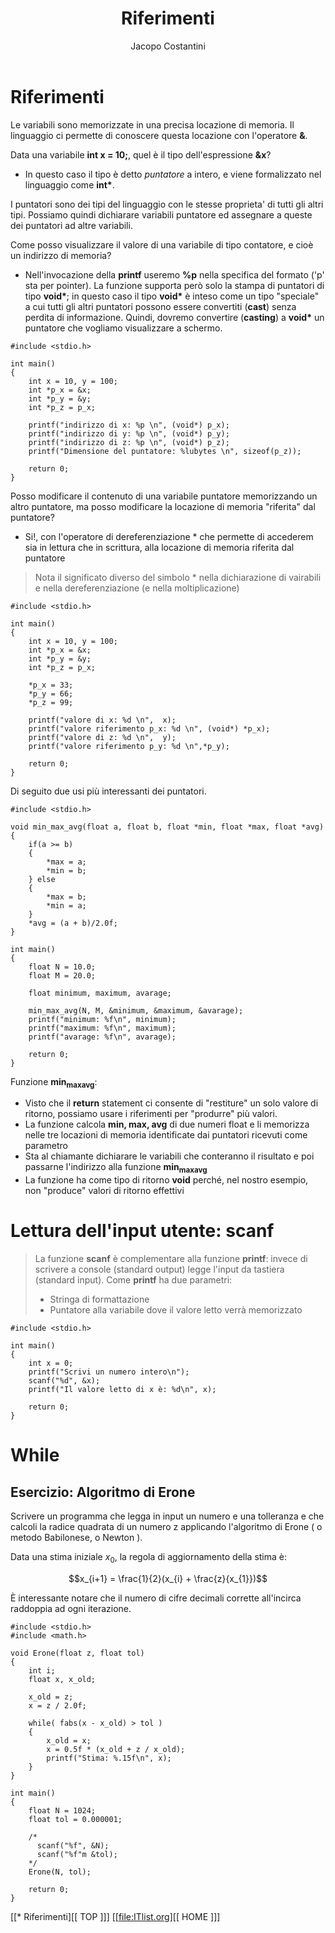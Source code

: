 #+TITLE: Riferimenti
#+AUTHOR: Jacopo Costantini

* Riferimenti

Le variabili sono memorizzate in una precisa locazione di memoria.
Il linguaggio ci permette di conoscere questa locazione con l'operatore *&*.

Data una variabile *int x = 10;*, quel è il tipo dell'espressione *&x*?
- In questo caso il tipo è detto /puntatore/ a intero, e viene formalizzato nel linguaggio come *int**.

I puntatori sono dei tipi del linguaggio con le stesse proprieta' di tutti gli altri tipi.
Possiamo quindi dichiarare variabili puntatore ed assegnare a queste dei puntatori ad altre variabili.

Come posso visualizzare il valore di una variabile di tipo contatore, e cioè un indirizzo di memoria?

- Nell'invocazione della *printf* useremo *%p* nella specifica del formato ('p' sta per pointer).
  La funzione supporta però solo la stampa di puntatori di tipo *void**; in questo caso il tipo *void** è inteso come un tipo "speciale" a cui tutti gli altri puntatori possono essere convertiti (*cast*) senza perdita di informazione. Quindi, dovremo convertire (*casting*) a *void** un puntatore che vogliamo visualizzare a schermo.

#+begin_src C -n 1 :exports both
#include <stdio.h>

int main()
{
    int x = 10, y = 100;
    int *p_x = &x;
    int *p_y = &y;
    int *p_z = p_x;

    printf("indirizzo di x: %p \n", (void*) p_x);
    printf("indirizzo di y: %p \n", (void*) p_y);
    printf("indirizzo di z: %p \n", (void*) p_z);
    printf("Dimensione del puntatore: %lubytes \n", sizeof(p_z));

    return 0;
}
#+end_src

#+RESULTS:
| indirizzo  | di  | x:         | 0x16b96b5c8 |
| indirizzo  | di  | y:         | 0x16b96b5c4 |
| indirizzo  | di  | z:         | 0x16b96b5c8 |
| Dimensione | del | puntatore: |      8bytes |

Posso modificare il contenuto di una variabile puntatore memorizzando un altro puntatore, ma posso modificare la locazione di memoria "riferita" dal puntatore?

+ Si!, con l'operatore di dereferenziazione * che permette di accederem sia in lettura che in scrittura, alla locazione di memoria riferita dal puntatore

#+begin_quote
Nota il significato diverso del simbolo * nella dichiarazione di vairabili e nella dereferenziazione (e nella moltiplicazione)
#+end_quote

#+begin_src C -n 1 :exports both
#include <stdio.h>

int main()
{
    int x = 10, y = 100;
    int *p_x = &x;
    int *p_y = &y;
    int *p_z = p_x;

    *p_x = 33;
    *p_y = 66;
    *p_z = 99;

    printf("valore di x: %d \n",  x);
    printf("valore riferimento p_x: %d \n", (void*) *p_x);
    printf("valore di z: %d \n",  y);
    printf("valore riferimento p_y: %d \n",*p_y);

    return 0;
}
#+end_src

#+RESULTS:
| valore | di          | x:   | 99 |
| valore | riferimento | p_x: | 99 |
| valore | di          | z:   | 66 |
| valore | riferimento | p_y: | 66 |

Di seguito due usi più interessanti dei puntatori.


#+begin_src C -n 1 :exports both
#include <stdio.h>

void min_max_avg(float a, float b, float *min, float *max, float *avg)
{
    if(a >= b)
    {
        *max = a;
        *min = b;
    } else
    {
        *max = b;
        *min = a;
    }
    *avg = (a + b)/2.0f;
}

int main()
{
    float N = 10.0;
    float M = 20.0;

    float minimum, maximum, avarage;

    min_max_avg(N, M, &minimum, &maximum, &avarage);
    printf("minimum: %f\n", minimum);
    printf("maximum: %f\n", maximum);
    printf("avarage: %f\n", avarage);

    return 0;
}
#+end_src

#+RESULTS:
| minimum: | 10.0 |
| maximum: | 20.0 |
| avarage: | 15.0 |

Funzione *min_max_avg*:

- Visto che il *return* statement ci consente di "restiture" un solo valore di ritorno, possiamo usare i riferimenti per "produrre" più valori.
- La funzione calcola *min, max, avg* di due numeri float e li memorizza nelle tre locazioni di memoria identificate dai puntatori ricevuti come parametro
- Sta al chiamante dichiarare le variabili che conteranno il risultato e poi passarne l'indirizzo alla funzione *min_max_avg*
- La funzione ha come tipo di ritorno *void* perché, nel nostro esempio, non "produce" valori di ritorno effettivi

* Lettura dell'input utente: scanf

#+begin_quote
La funzione *scanf* è complementare alla funzione *printf*: invece di scrivere a console (standard output) legge l'input da tastiera (standard input). Come *printf* ha due parametri:

- Stringa di formattazione
- Puntatore alla variabile dove il valore letto verrà memorizzato
#+end_quote

#+begin_src C -n 1 :exports both
#include <stdio.h>

int main()
{
    int x = 0;
    printf("Scrivi un numero intero\n");
    scanf("%d", &x);
    printf("Il valore letto di x è: %d\n", x);

    return 0;
}
#+end_src

#+RESULTS:
| Scrivi | un     | numero | intero |   |    |   |
| Il     | valore | letto  | di     | x | è: | 0 |

* While

** Esercizio: Algoritmo di Erone

Scrivere un programma che legga in input un numero e una tolleranza e che calcoli la radice quadrata di un numero z applicando l'algoritmo di Erone ( o metodo Babilonese, o Newton ).

Data una stima iniziale $x_{0}$, la regola di aggiornamento della stima è:

$$x_{i+1} = \frac{1}{2}(x_{i} + \frac{z}{x_{1}})$$

È interessante notare che il numero di cifre decimali corrette all'incirca raddoppia ad ogni iterazione.

#+begin_src C -n 1 :exports both
#include <stdio.h>
#include <math.h>

void Erone(float z, float tol)
{
    int i;
    float x, x_old;

    x_old = z;
    x = z / 2.0f;

    while( fabs(x - x_old) > tol )
    {
        x_old = x;
        x = 0.5f * (x_old + z / x_old);
        printf("Stima: %.15f\n", x);
    }
}

int main()
{
    float N = 1024;
    float tol = 0.000001;

    /*
      scanf("%f", &N);
      scanf("%f"m &tol);
    ,*/
    Erone(N, tol);

    return 0;
}
#+end_src

#+RESULTS:
| Stima: |              257.0 |
| Stima: | 130.49221801757812 |
| Stima: |  69.16971588134766 |
| Stima: | 41.986942291259766 |
| Stima: |  33.18773651123047 |
| Stima: |  32.02125549316406 |
| Stima: |  32.00000762939453 |
| Stima: |               32.0 |
| Stima: |               32.0 |


[[* Riferimenti][[ TOP ]​]] [[file:ITlist.org][[ HOME ]​]]
